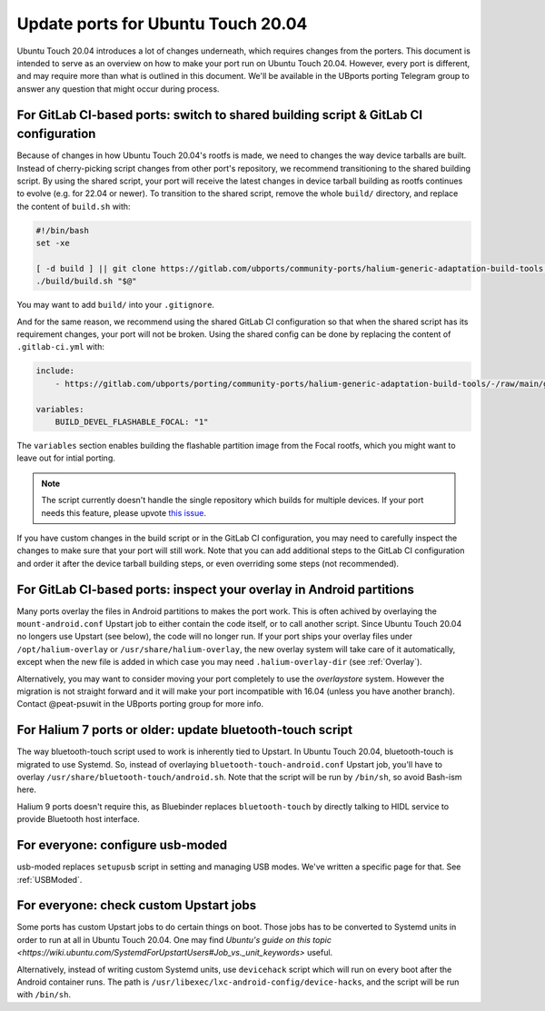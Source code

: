 .. _UpdatePortsFor2004:

Update ports for Ubuntu Touch 20.04
===================================

Ubuntu Touch 20.04 introduces a lot of changes underneath, which requires changes from the porters. This document is intended to serve as an overview on how to make your port run on Ubuntu Touch 20.04. However, every port is different, and may require more than what is outlined in this document. We'll be available in the UBports porting Telegram group to answer any question that might occur during process.

For GitLab CI-based ports: switch to shared building script & GitLab CI configuration
-------------------------------------------------------------------------------------

Because of changes in how Ubuntu Touch 20.04's rootfs is made, we need to changes the way device tarballs are built. Instead of cherry-picking script changes from other port's repository, we recommend transitioning to the shared building script. By using the shared script, your port will receive the latest changes in device tarball building as rootfs continues to evolve (e.g. for 22.04 or newer). To transition to the shared script, remove the whole ``build/`` directory, and replace the content of ``build.sh`` with:

.. code-block:: bash

    #!/bin/bash
    set -xe

    [ -d build ] || git clone https://gitlab.com/ubports/community-ports/halium-generic-adaptation-build-tools build
    ./build/build.sh "$@"

You may want to add ``build/`` into your ``.gitignore``.

And for the same reason, we recommend using the shared GitLab CI configuration so that when the shared script has its requirement changes, your port will not be broken. Using the shared config can be done by replacing the content of ``.gitlab-ci.yml`` with:

.. code-block:: yaml

    include:
        - https://gitlab.com/ubports/porting/community-ports/halium-generic-adaptation-build-tools/-/raw/main/gsi-port-ci.yml

    variables:
        BUILD_DEVEL_FLASHABLE_FOCAL: "1"

The ``variables`` section enables building the flashable partition image from the Focal rootfs, which you might want to leave out for intial porting.

.. note::
    The script currently doesn't handle the single repository which builds for multiple devices. If your port needs this feature, please upvote `this issue <https://gitlab.com/ubports/porting/community-ports/halium-generic-adaptation-build-tools/-/issues/5>`_.

If you have custom changes in the build script or in the GitLab CI configuration, you may need to carefully inspect the changes to make sure that your port will still work. Note that you can add additional steps to the GitLab CI configuration and order it after the device tarball building steps, or even overriding some steps (not recommended).

For GitLab CI-based ports: inspect your overlay in Android partitions
---------------------------------------------------------------------

Many ports overlay the files in Android partitions to makes the port work. This is often achived by overlaying the ``mount-android.conf`` Upstart job to either contain the code itself, or to call another script. Since Ubuntu Touch 20.04 no longers use Upstart (see below), the code will no longer run. If your port ships your overlay files under ``/opt/halium-overlay`` or ``/usr/share/halium-overlay``, the new overlay system will take care of it automatically, except when the new file is added in which case you may need ``.halium-overlay-dir`` (see :ref:`Overlay`).

Alternatively, you may want to consider moving your port completely to use the `overlaystore` system. However the migration is not straight forward and it will make your port incompatible with 16.04 (unless you have another branch). Contact @peat-psuwit in the UBports porting group for more info.

For Halium 7 ports or older: update bluetooth-touch script
----------------------------------------------------------

The way bluetooth-touch script used to work is inherently tied to Upstart. In Ubuntu Touch 20.04, bluetooth-touch is migrated to use Systemd. So, instead of overlaying ``bluetooth-touch-android.conf`` Upstart job, you'll have to overlay ``/usr/share/bluetooth-touch/android.sh``. Note that the script will be run by ``/bin/sh``, so avoid Bash-ism here.

Halium 9 ports doesn't require this, as Bluebinder replaces ``bluetooth-touch`` by directly talking to HIDL service to provide Bluetooth host interface.

For everyone: configure usb-moded
---------------------------------

usb-moded replaces ``setupusb`` script in setting and managing USB modes. We've written a specific page for that. See :ref:`USBModed`.

For everyone: check custom Upstart jobs
---------------------------------------

Some ports has custom Upstart jobs to do certain things on boot. Those jobs has to be converted to Systemd units in order to run at all in Ubuntu Touch 20.04. One may find `Ubuntu's guide on this topic <https://wiki.ubuntu.com/SystemdForUpstartUsers#Job_vs._unit_keywords>` useful.

Alternatively, instead of writing custom Systemd units, use ``devicehack`` script which will run on every boot after the Android container runs. The path is ``/usr/libexec/lxc-android-config/device-hacks``, and the script will be run with ``/bin/sh``.

